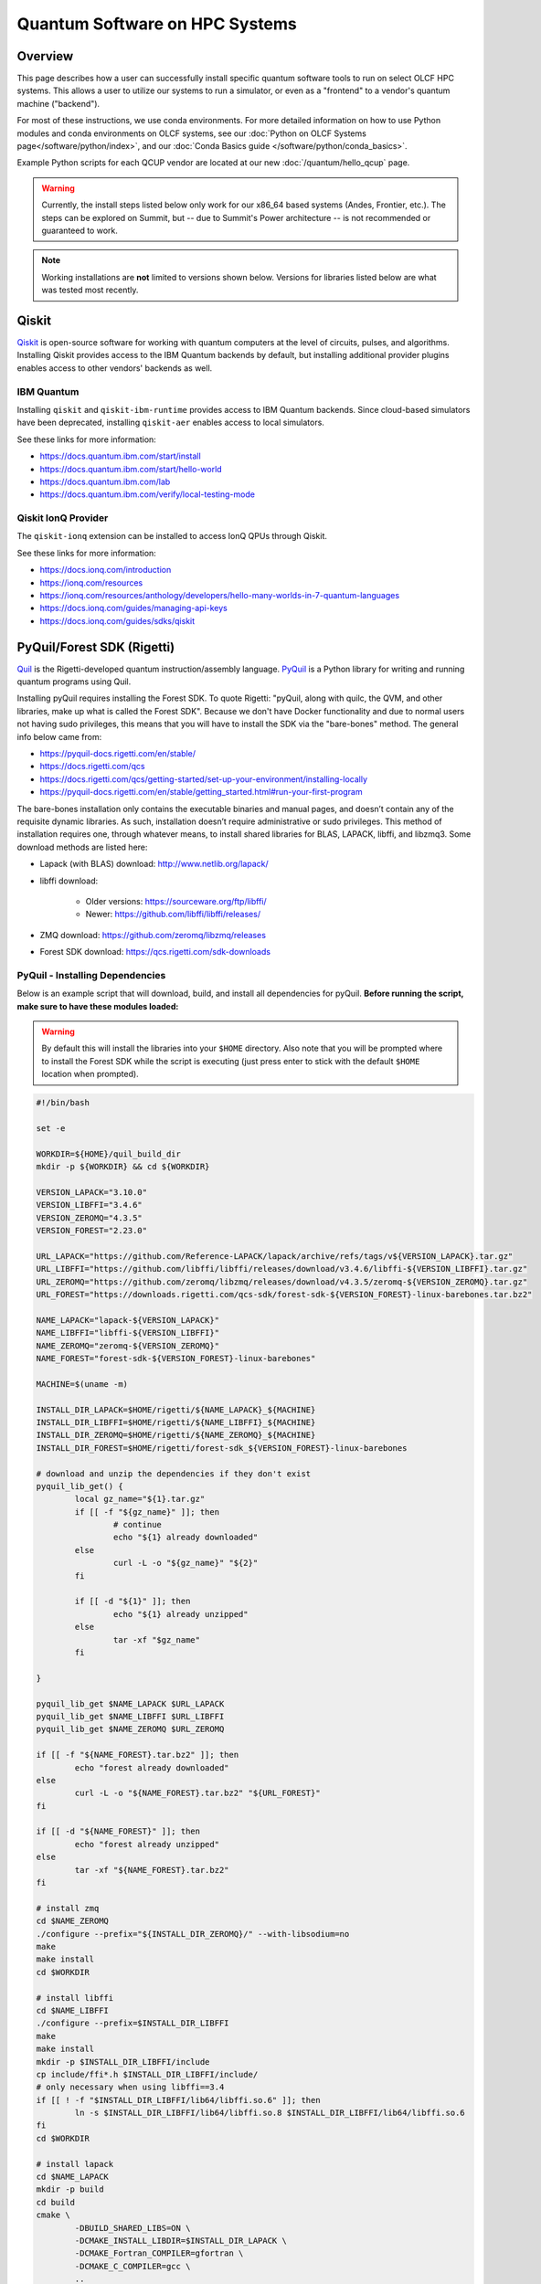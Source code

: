 .. _hybrid-hpc:

*******************************
Quantum Software on HPC Systems
*******************************

Overview
========

This page describes how a user can successfully install specific quantum
software tools to run on select OLCF HPC systems. This allows a user to utilize
our systems to run a simulator, or even as a "frontend" to a vendor's quantum
machine ("backend").

For most of these instructions, we use conda environments. For more detailed
information on how to use Python modules and conda environments on OLCF
systems, see our :doc:`Python on OLCF Systems page</software/python/index>`, 
and our :doc:`Conda Basics guide </software/python/conda_basics>`.

Example Python scripts for each QCUP vendor are located at our new :doc:`/quantum/hello_qcup` page.

.. warning::
    Currently, the install steps listed below only work for our x86_64 based
    systems (Andes, Frontier, etc.). The steps can be explored on Summit,
    but -- due to Summit's Power architecture -- is not recommended or guaranteed
    to work.

.. note::
   Working installations are **not** limited to versions shown below.
   Versions for libraries listed below are what was tested most recently.

Qiskit
======

`Qiskit <https://docs.quantum.ibm.com/>`__ is open-source software for
working with quantum computers at the level of circuits, pulses, and
algorithms.
Installing Qiskit provides access to the IBM Quantum backends by default, but
installing additional provider plugins enables access to other vendors' backends as well.

IBM Quantum
-----------

Installing ``qiskit`` and ``qiskit-ibm-runtime`` provides access to IBM Quantum backends.
Since cloud-based simulators have been deprecated, installing ``qiskit-aer`` enables access to local simulators.

See these links for more information:

* `<https://docs.quantum.ibm.com/start/install>`__
* `<https://docs.quantum.ibm.com/start/hello-world>`__
* `<https://docs.quantum.ibm.com/lab>`__
* `<https://docs.quantum.ibm.com/verify/local-testing-mode>`__

.. tab-set::

    .. tab-item:: Andes

        .. code-block:: bash

            module load gcc/9.3.0
            module load python
            conda create -n ENV_NAME python=3.10 -c conda-forge
            source activate ENV_NAME
            conda install qiskit=1.0.2 qiskit-ibm-runtime=0.22.0 qiskit-aer=0.13.3 psutil -c conda-forge

    .. tab-item:: Frontier

        .. code-block:: bash

            module load PrgEnv-gnu/8.3.3
            module load miniforge3/23.11.0
            conda create -n ENV_NAME python=3.10 -c conda-forge
            source activate ENV_NAME
            conda install qiskit=1.0.2 qiskit-ibm-runtime=0.22.0 qiskit-aer=0.13.3 psutil -c conda-forge


Qiskit IonQ Provider
--------------------

The ``qiskit-ionq`` extension can be installed to access IonQ QPUs through Qiskit.

See these links for more information:

* `<https://docs.ionq.com/introduction>`__
* `<https://ionq.com/resources>`__
* `<https://ionq.com/resources/anthology/developers/hello-many-worlds-in-7-quantum-languages>`__
* `<https://docs.ionq.com/guides/managing-api-keys>`__
* `<https://docs.ionq.com/guides/sdks/qiskit>`__

.. tab-set::

    .. tab-item:: Andes

        .. code-block:: bash

            module load gcc/9.3.0
            module load python
            conda create -n ENV_NAME python=3.10 numpy=1.26.4 scipy -c conda-forge
            source activate ENV_NAME
            pip install qiskit==1.0.2 qiskit-ionq==0.5.0 --no-cache-dir

    .. tab-item:: Frontier

        .. code-block:: bash

            module load PrgEnv-gnu/8.3.3
            module load miniforge3/23.11.0
            conda create -n ENV_NAME python=3.10 numpy=1.26.4 scipy -c conda-forge
            source activate ENV_NAME
            pip install qiskit==1.0.2 qiskit-ionq==0.5.0 --no-cache-dir


PyQuil/Forest SDK (Rigetti)
===========================

`Quil <https://pyquil-docs.rigetti.com/en/stable/compiler.html>`__ is the
Rigetti-developed quantum instruction/assembly language.
`PyQuil <https://pyquil-docs.rigetti.com/en/stable/>`__ is a Python library for
writing and running quantum programs using Quil.

Installing pyQuil requires installing the Forest SDK. To quote Rigetti:
"pyQuil, along with quilc, the QVM, and other libraries, make up what is called
the Forest SDK". Because we don't have Docker functionality and due to normal
users not having sudo privileges, this means that you will have to install the
SDK via the "bare-bones" method. The general info below came from:

* `<https://pyquil-docs.rigetti.com/en/stable/>`__
* `<https://docs.rigetti.com/qcs>`__
* `<https://docs.rigetti.com/qcs/getting-started/set-up-your-environment/installing-locally>`__
* `<https://pyquil-docs.rigetti.com/en/stable/getting_started.html#run-your-first-program>`__

The bare-bones installation only contains the executable binaries and manual
pages, and doesn’t contain any of the requisite dynamic libraries. As such,
installation doesn’t require administrative or sudo privileges. This method of
installation requires one, through whatever means, to install shared libraries
for BLAS, LAPACK, libffi, and libzmq3. Some download methods are listed here:

* Lapack (with BLAS) download: `<http://www.netlib.org/lapack/>`__
* libffi download:

    * Older versions: `<https://sourceware.org/ftp/libffi/>`__
    * Newer: `<https://github.com/libffi/libffi/releases/>`__

* ZMQ download: `<https://github.com/zeromq/libzmq/releases>`__
* Forest SDK download: `<https://qcs.rigetti.com/sdk-downloads>`__

PyQuil - Installing Dependencies
--------------------------------

Below is an example script that will download, build, and install all dependencies for pyQuil.
**Before running the script, make sure to have these modules loaded:**

.. tab-set::

    .. tab-item:: Andes

        .. code-block:: bash

            module load gcc/9.3.0 cmake

    .. tab-item:: Frontier

        .. code-block:: bash

            module load PrgEnv-gnu/8.3.3 cmake

.. warning::
   By default this will install the libraries into your ``$HOME`` directory.
   Also note that you will be prompted where to install the Forest SDK while the script is executing (just press enter to stick with the default ``$HOME`` location when prompted).

.. code-block:: bash

    #!/bin/bash

    set -e

    WORKDIR=${HOME}/quil_build_dir
    mkdir -p ${WORKDIR} && cd ${WORKDIR}

    VERSION_LAPACK="3.10.0"
    VERSION_LIBFFI="3.4.6"
    VERSION_ZEROMQ="4.3.5"
    VERSION_FOREST="2.23.0"

    URL_LAPACK="https://github.com/Reference-LAPACK/lapack/archive/refs/tags/v${VERSION_LAPACK}.tar.gz"
    URL_LIBFFI="https://github.com/libffi/libffi/releases/download/v3.4.6/libffi-${VERSION_LIBFFI}.tar.gz"
    URL_ZEROMQ="https://github.com/zeromq/libzmq/releases/download/v4.3.5/zeromq-${VERSION_ZEROMQ}.tar.gz"
    URL_FOREST="https://downloads.rigetti.com/qcs-sdk/forest-sdk-${VERSION_FOREST}-linux-barebones.tar.bz2"

    NAME_LAPACK="lapack-${VERSION_LAPACK}"
    NAME_LIBFFI="libffi-${VERSION_LIBFFI}"
    NAME_ZEROMQ="zeromq-${VERSION_ZEROMQ}"
    NAME_FOREST="forest-sdk-${VERSION_FOREST}-linux-barebones"

    MACHINE=$(uname -m)

    INSTALL_DIR_LAPACK=$HOME/rigetti/${NAME_LAPACK}_${MACHINE}
    INSTALL_DIR_LIBFFI=$HOME/rigetti/${NAME_LIBFFI}_${MACHINE}
    INSTALL_DIR_ZEROMQ=$HOME/rigetti/${NAME_ZEROMQ}_${MACHINE}
    INSTALL_DIR_FOREST=$HOME/rigetti/forest-sdk_${VERSION_FOREST}-linux-barebones

    # download and unzip the dependencies if they don't exist
    pyquil_lib_get() {
            local gz_name="${1}.tar.gz"
            if [[ -f "${gz_name}" ]]; then
                    # continue
                    echo "${1} already downloaded"
            else
                    curl -L -o "${gz_name}" "${2}"
            fi

            if [[ -d "${1}" ]]; then
                    echo "${1} already unzipped"
            else
                    tar -xf "$gz_name"
            fi

    }

    pyquil_lib_get $NAME_LAPACK $URL_LAPACK
    pyquil_lib_get $NAME_LIBFFI $URL_LIBFFI
    pyquil_lib_get $NAME_ZEROMQ $URL_ZEROMQ

    if [[ -f "${NAME_FOREST}.tar.bz2" ]]; then
            echo "forest already downloaded"
    else
            curl -L -o "${NAME_FOREST}.tar.bz2" "${URL_FOREST}"
    fi

    if [[ -d "${NAME_FOREST}" ]]; then
            echo "forest already unzipped"
    else
            tar -xf "${NAME_FOREST}.tar.bz2"
    fi

    # install zmq
    cd $NAME_ZEROMQ
    ./configure --prefix="${INSTALL_DIR_ZEROMQ}/" --with-libsodium=no
    make
    make install
    cd $WORKDIR

    # install libffi
    cd $NAME_LIBFFI
    ./configure --prefix=$INSTALL_DIR_LIBFFI
    make
    make install
    mkdir -p $INSTALL_DIR_LIBFFI/include
    cp include/ffi*.h $INSTALL_DIR_LIBFFI/include/
    # only necessary when using libffi==3.4
    if [[ ! -f "$INSTALL_DIR_LIBFFI/lib64/libffi.so.6" ]]; then
            ln -s $INSTALL_DIR_LIBFFI/lib64/libffi.so.8 $INSTALL_DIR_LIBFFI/lib64/libffi.so.6
    fi
    cd $WORKDIR

    # install lapack
    cd $NAME_LAPACK
    mkdir -p build
    cd build
    cmake \
            -DBUILD_SHARED_LIBS=ON \
            -DCMAKE_INSTALL_LIBDIR=$INSTALL_DIR_LAPACK \
            -DCMAKE_Fortran_COMPILER=gfortran \
            -DCMAKE_C_COMPILER=gcc \
            ..

    cmake --build . -j --target install
    cd $WORKDIR

    # install forest sdk
    cd $NAME_FOREST
    ./${NAME_FOREST}.run

    echo ""
    echo "Export these variables before running pyquil, the qvm, or quilc:"
    echo "export LD_LIBRARY_PATH=\"${INSTALL_DIR_LAPACK}:\$LD_LIBRARY_PATH\""
    echo "export LD_LIBRARY_PATH=\"${INSTALL_DIR_LIBFFI}/lib64:\$LD_LIBRARY_PATH\""
    echo "export LD_LIBRARY_PATH=\"${INSTALL_DIR_ZEROMQ}/lib:\$LD_LIBRARY_PATH\""
    echo "export PATH=\"${INSTALL_DIR_FOREST}:\$PATH\""
    echo ""

    echo "You can clean up and remove ${WORKDIR} if desired"


To verify your installation, try calling ``quilc`` and ``qvm`` (after exporting your ``$PATH`` and ``$LD_LIBRARY_PATH`` with your newly installed libraries):

.. code-block:: bash

    $ quilc —-version
    1.23.0 [e6c0939]
    $ qvm —-version
    1.17.1 [cf3f91f]

Finally, you are ready to install pyQuil:

.. tab-set::

    .. tab-item:: Andes

        .. code-block:: bash

            module load gcc/9.3.0
            module load python
            conda create -n ENV_NAME python=3.10 numpy=1.26.4 scipy -c conda-forge
            source activate ENV_NAME
            pip install pyquil==4.8.0 typing_extensions --no-cache-dir

    .. tab-item:: Frontier

        .. code-block:: bash

            module load PrgEnv-gnu/8.3.3
            module load miniforge3/23.11.0
            conda create -n ENV_NAME python=3.10 numpy=1.26.4 scipy -c conda-forge
            source activate ENV_NAME
            pip install pyquil==4.8.0 typing_extensions --no-cache-dir


PyQuil - Setting up Servers
---------------------------

Now that everything is installed properly, the rest of the instructions follow
`Rigetti's Documentation <https://docs.rigetti.com/qcs/getting-started/set-up-your-environment/installing-locally#start-the-compiler-and-qvm>`__ .

With the way pyQuil works, you need to launch its compiler server, launch the
virtual machine / simulator QVM server, and then launch your pyQuil Python
program on the same host. Running a Python script will ping and utilize both
the compiler and QVM servers. As a proof of concept, this has been done on a
single login node and the steps are outlined below.

Using your already created ``ENV_NAME`` virtual environment (outlined above):

.. code-block:: bash

    (ENV_NAME)$ quilc -P -S > quilc.log 2>&1 & qvm -S > qvm.log 2>&1 & python3 script.py ; kill $(jobs -p)


PennyLane
=========

`PennyLane <https://pennylane.ai/>`__ is a cross-platform Python
library for programming quantum computers.  Its differentiable programming
paradigm enables the execution and training of quantum programs on various
backends.

General information of how to install and use PennyLane can be found here:

* `<https://docs.pennylane.ai/en/stable/introduction/pennylane.html>`__
* `<https://pennylane.ai/qml/demonstrations/>`__
* `<https://pennylane.ai/install/>`__
* `<https://docs.pennylane.ai/en/stable/index.html>`__

On our systems, the install method is relatively simple:

.. tab-set::

    .. tab-item:: Andes

        .. code-block:: bash

            module load gcc/9.3.0
            module load python
            conda create -n ENV_NAME python=3.10 pennylane -c conda-forge
            source activate ENV_NAME

    .. tab-item:: Frontier

        .. code-block:: bash

            module load PrgEnv-gnu/8.3.3
            module load miniforge3/23.11.0
            conda create -n ENV_NAME python=3.10 pennylane -c conda-forge
            source activate ENV_NAME

Pytket
======

The tket framework is a software platform for the development and execution of gate-level quantum computation, providing state-of-the-art performance in circuit compilation.
`Pytket <https://tket.quantinuum.com/api-docs/>`__ is a python module for interfacing with tket, and installing the `Quantinuum pytket extension <https://cqcl.github.io/pytket-quantinuum/api/>`__ allows pytket circuits to be executed on Quantinuum's quantum devices.

For more information please see:

* `<https://tket.quantinuum.com/api-docs/>`__
* `<https://cqcl.github.io/pytket-quantinuum/api/>`__
* `<https://tket.quantinuum.com/examples/Getting_started.html>`__
* `<https://github.com/CQCL/pytket-quantinuum/tree/main/examples>`__

.. tab-set::

    .. tab-item:: Andes

        .. code-block:: bash

            module load gcc/9.3.0
            module load python
            conda create -n ENV_NAME_qtm python=3.10 numpy=1.26.4 -c conda-forge
            source activate ENV_NAME_qtm
            pip install pytket==1.26.0 pytket-quantinuum==0.31.0 scipy --no-cache-dir

    .. tab-item:: Frontier

        .. code-block:: bash

            module load PrgEnv-gnu/8.3.3
            module load miniforge3/23.11.0
            conda create -n ENV_NAME_qtm python=3.10 numpy=1.26.4 scipy -c conda-forge
            source activate ENV_NAME_qtm
            pip install pytket==1.26.0 pytket-quantinuum==0.32.0 --no-cache-dir

Batch Jobs
==========

Although lightweight code can be run on the login nodes, more computationally
intensive code should be run on the compute nodes through the use of a batch
job.  See the relevant :doc:`HPC System Guide </systems/index>` for more examples
and best practices when running on the compute nodes for a given system.

For the compute nodes to be able to access external URLs (e.g., trying to
connect to IBM backends), you'll have to use proxy settings in your batch
script:

.. code-block:: bash

    export all_proxy=socks://proxy.ccs.ornl.gov:3128/
    export ftp_proxy=ftp://proxy.ccs.ornl.gov:3128/
    export http_proxy=http://proxy.ccs.ornl.gov:3128/
    export https_proxy=http://proxy.ccs.ornl.gov:3128/
    export no_proxy='localhost,127.0.0.0/8,*.ccs.ornl.gov'

.. warning::

    These settings currently do not work for pyQuil; thus, when running pyQuil
    on the compute nodes, you are unable to connect to Rigetti's machines and can
    only run local simulators. To be able to connect to Rigetti's machines, you'll
    have to run on the login nodes instead.


When using Python environments with SLURM, it is always recommended to submit a
batch script using the ``export=NONE`` flag to avoid ``$PATH`` issues and use
``unset SLURM_EXPORT_ENV`` in your job script (before calling ``srun``);
however, this means that previously set environment variables are **NOT**
passed into the batch job, so you will have to set them again (and load modules
again) if they are required by your workflow. Alternatively, you can try
submitting your batch script from a fresh login shell.

.. code-block:: bash

    $ sbatch --export=NONE submit.sl


Below are example batch scripts for running on Andes and Frontier:

.. tab-set::

    .. tab-item:: Andes

        .. code-block:: bash

            #!/bin/bash
            #SBATCH -A ABC123
            #SBATCH -J job_name
            #SBATCH -N 1
            #SBATCH -t 0:05:00
            #SBATCH -p batch

            unset SLURM_EXPORT_ENV

            cd $SLURM_SUBMIT_DIR
            date

            # Set proxy settings so compute nodes can reach internet (required when not using a simulator)
            # Currently, does not work properly with pyQuil
            export all_proxy=socks://proxy.ccs.ornl.gov:3128/
            export ftp_proxy=ftp://proxy.ccs.ornl.gov:3128/
            export http_proxy=http://proxy.ccs.ornl.gov:3128/
            export https_proxy=http://proxy.ccs.ornl.gov:3128/
            export no_proxy='localhost,127.0.0.0/8,*.ccs.ornl.gov'

            # Load python module and virtual environment
            module load python
            source activate ENV_NAME

            # For software like Qiskit,PennyLane,Pytket
            #python3 script.py

            # For pyQuil
            #export LD_LIBRARY_PATH="/ccs/home/YOUR_USERNAME/lapackblas:$LD_LIBRARY_PATH"
            #export LD_LIBRARY_PATH="/ccs/home/YOUR_USERNAME/ffi/lib64:$LD_LIBRARY_PATH"
            #export LD_LIBRARY_PATH="/ccs/home/YOUR_USERNAME/zmq/lib:$LD_LIBRARY_PATH"
            #export PATH="/ccs/home/YOUR_USERNAME/rigetti/forest-sdk_2.23.0-linux-barebones:$PATH"
            #quilc -P -S > quilc.log 2>&1 & qvm -S > qvm.log 2>&1 & python3 script.py ; kill $(jobs -p)

    .. tab-item:: Frontier

        .. code-block:: bash

            #!/bin/bash
            #SBATCH -A ABC123
            #SBATCH -J job_name
            #SBATCH -N 1
            #SBATCH -t 0:05:00
            #SBATCH -p batch

            unset SLURM_EXPORT_ENV

            cd $SLURM_SUBMIT_DIR
            date

            # Set proxy settings so compute nodes can reach internet (required when not using a simulator)
            # Currently, does not work properly with pyQuil
            export all_proxy=socks://proxy.ccs.ornl.gov:3128/
            export ftp_proxy=ftp://proxy.ccs.ornl.gov:3128/
            export http_proxy=http://proxy.ccs.ornl.gov:3128/
            export https_proxy=http://proxy.ccs.ornl.gov:3128/
            export no_proxy='localhost,127.0.0.0/8,*.ccs.ornl.gov'

            # Load python module and virtual environment
            module load miniforge3/23.11.0
            source activate ENV_NAME

            # For software like Qiskit,PennyLane,Pytket
            #python3 script.py

            # For pyQuil
            #export LD_LIBRARY_PATH="/ccs/home/YOUR_USERNAME/lapackblas:$LD_LIBRARY_PATH"
            #export LD_LIBRARY_PATH="/ccs/home/YOUR_USERNAME/ffi/lib64:$LD_LIBRARY_PATH"
            #export LD_LIBRARY_PATH="/ccs/home/YOUR_USERNAME/zmq/lib:$LD_LIBRARY_PATH"
            #export PATH="/ccs/home/YOUR_USERNAME/rigetti/forest-sdk_2.23.0-linux-barebones:$PATH"
            #quilc -P -S > quilc.log 2>&1 & qvm -S > qvm.log 2>&1 & python3 script.py ; kill $(jobs -p)





